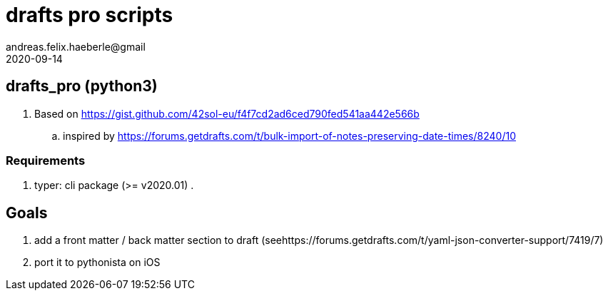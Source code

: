 = drafts pro scripts 
andreas.felix.haeberle@gmail
2020-09-14
:lang: en

== drafts_pro (python3)

. Based on  https://gist.github.com/42sol-eu/f4f7cd2ad6ced790fed541aa442e566b
.. inspired by https://forums.getdrafts.com/t/bulk-import-of-notes-preserving-date-times/8240/10

=== Requirements

. typer: cli package (>= v2020.01)
. 

== Goals

. add a front matter / back matter section to draft (seehttps://forums.getdrafts.com/t/yaml-json-converter-support/7419/7)
. port it to pythonista on iOS